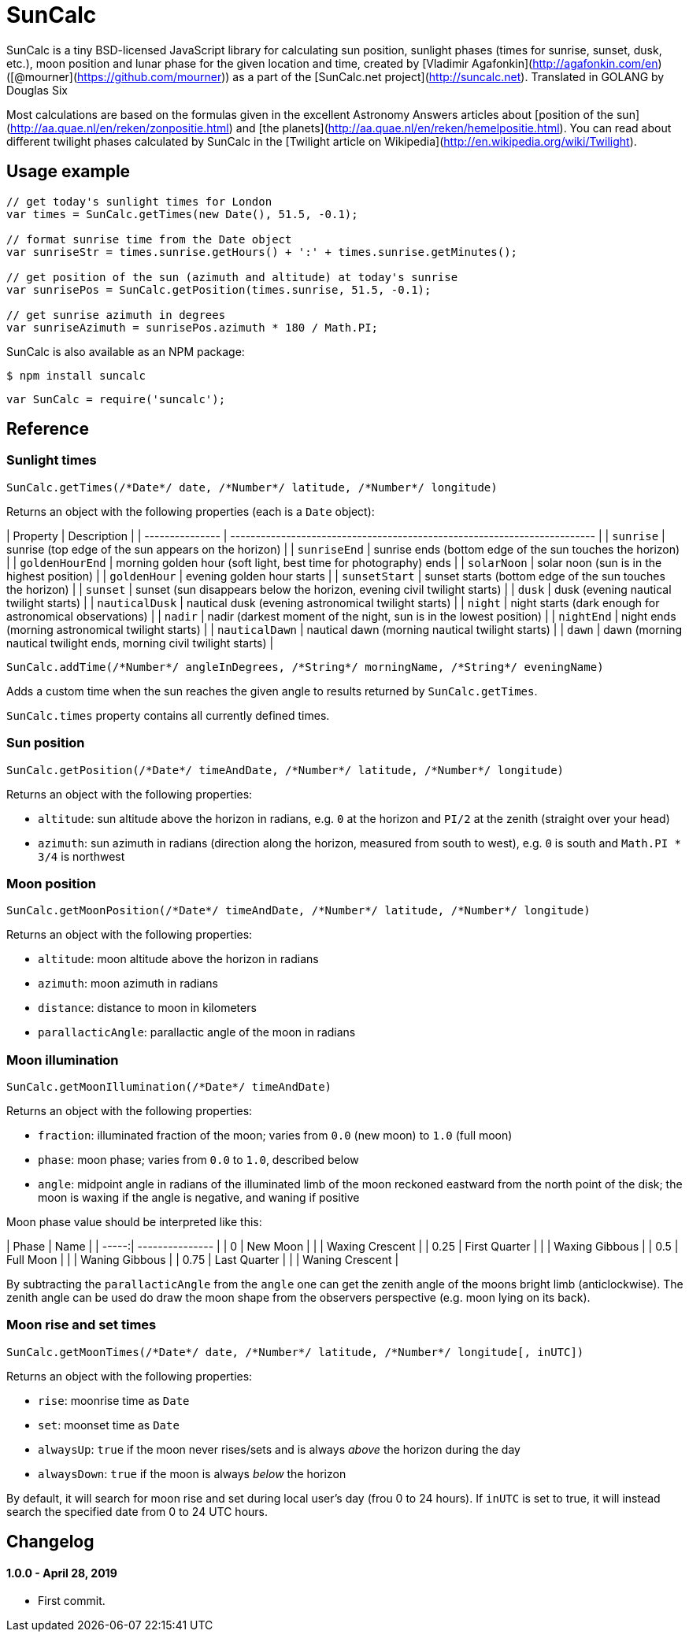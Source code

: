 = SunCalc
:source-highlighter: coderay

SunCalc is a tiny BSD-licensed JavaScript library for calculating sun position,
sunlight phases (times for sunrise, sunset, dusk, etc.),
moon position and lunar phase for the given location and time,
created by [Vladimir Agafonkin](http://agafonkin.com/en) ([@mourner](https://github.com/mourner))
as a part of the [SunCalc.net project](http://suncalc.net).
Translated in GOLANG by Douglas Six

Most calculations are based on the formulas given in the excellent Astronomy Answers articles
about [position of the sun](http://aa.quae.nl/en/reken/zonpositie.html)
and [the planets](http://aa.quae.nl/en/reken/hemelpositie.html).
You can read about different twilight phases calculated by SunCalc
in the [Twilight article on Wikipedia](http://en.wikipedia.org/wiki/Twilight).


== Usage example

[source, javascript]
----
// get today's sunlight times for London
var times = SunCalc.getTimes(new Date(), 51.5, -0.1);

// format sunrise time from the Date object
var sunriseStr = times.sunrise.getHours() + ':' + times.sunrise.getMinutes();

// get position of the sun (azimuth and altitude) at today's sunrise
var sunrisePos = SunCalc.getPosition(times.sunrise, 51.5, -0.1);

// get sunrise azimuth in degrees
var sunriseAzimuth = sunrisePos.azimuth * 180 / Math.PI;
----

SunCalc is also available as an NPM package:

```bash
$ npm install suncalc
```

```js
var SunCalc = require('suncalc');
```


== Reference

=== Sunlight times

```javascript
SunCalc.getTimes(/*Date*/ date, /*Number*/ latitude, /*Number*/ longitude)
```

Returns an object with the following properties (each is a `Date` object):

| Property        | Description                                                              |
| --------------- | ------------------------------------------------------------------------ |
| `sunrise`       | sunrise (top edge of the sun appears on the horizon)                     |
| `sunriseEnd`    | sunrise ends (bottom edge of the sun touches the horizon)                |
| `goldenHourEnd` | morning golden hour (soft light, best time for photography) ends         |
| `solarNoon`     | solar noon (sun is in the highest position)                              |
| `goldenHour`    | evening golden hour starts                                               |
| `sunsetStart`   | sunset starts (bottom edge of the sun touches the horizon)               |
| `sunset`        | sunset (sun disappears below the horizon, evening civil twilight starts) |
| `dusk`          | dusk (evening nautical twilight starts)                                  |
| `nauticalDusk`  | nautical dusk (evening astronomical twilight starts)                     |
| `night`         | night starts (dark enough for astronomical observations)                 |
| `nadir`         | nadir (darkest moment of the night, sun is in the lowest position)       |
| `nightEnd`      | night ends (morning astronomical twilight starts)                        |
| `nauticalDawn`  | nautical dawn (morning nautical twilight starts)                         |
| `dawn`          | dawn (morning nautical twilight ends, morning civil twilight starts)     |

```javascript
SunCalc.addTime(/*Number*/ angleInDegrees, /*String*/ morningName, /*String*/ eveningName)
```

Adds a custom time when the sun reaches the given angle to results returned by `SunCalc.getTimes`.

`SunCalc.times` property contains all currently defined times.


=== Sun position

```javascript
SunCalc.getPosition(/*Date*/ timeAndDate, /*Number*/ latitude, /*Number*/ longitude)
```

Returns an object with the following properties:

 * `altitude`: sun altitude above the horizon in radians,
 e.g. `0` at the horizon and `PI/2` at the zenith (straight over your head)
 * `azimuth`: sun azimuth in radians (direction along the horizon, measured from south to west),
 e.g. `0` is south and `Math.PI * 3/4` is northwest


=== Moon position

```javascript
SunCalc.getMoonPosition(/*Date*/ timeAndDate, /*Number*/ latitude, /*Number*/ longitude)
```

Returns an object with the following properties:

 * `altitude`: moon altitude above the horizon in radians
 * `azimuth`: moon azimuth in radians
 * `distance`: distance to moon in kilometers
 * `parallacticAngle`: parallactic angle of the moon in radians


=== Moon illumination

```javascript
SunCalc.getMoonIllumination(/*Date*/ timeAndDate)
```

Returns an object with the following properties:

 * `fraction`: illuminated fraction of the moon; varies from `0.0` (new moon) to `1.0` (full moon)
 * `phase`: moon phase; varies from `0.0` to `1.0`, described below
 * `angle`: midpoint angle in radians of the illuminated limb of the moon reckoned eastward from the north point of the disk;
 the moon is waxing if the angle is negative, and waning if positive

Moon phase value should be interpreted like this:

| Phase | Name            |
| -----:| --------------- |
| 0     | New Moon        |
|       | Waxing Crescent |
| 0.25  | First Quarter   |
|       | Waxing Gibbous  |
| 0.5   | Full Moon       |
|       | Waning Gibbous  |
| 0.75  | Last Quarter    |
|       | Waning Crescent |

By subtracting the `parallacticAngle` from the `angle` one can get the zenith angle of the moons bright limb (anticlockwise).
The zenith angle can be used do draw the moon shape from the observers perspective (e.g. moon lying on its back).

=== Moon rise and set times

```js
SunCalc.getMoonTimes(/*Date*/ date, /*Number*/ latitude, /*Number*/ longitude[, inUTC])
```

Returns an object with the following properties:

 * `rise`: moonrise time as `Date`
 * `set`: moonset time as `Date`
 * `alwaysUp`: `true` if the moon never rises/sets and is always _above_ the horizon during the day
 * `alwaysDown`: `true` if the moon is always _below_ the horizon

By default, it will search for moon rise and set during local user's day (frou 0 to 24 hours).
If `inUTC` is set to true, it will instead search the specified date from 0 to 24 UTC hours.

== Changelog

==== 1.0.0 - April 28, 2019
- First commit.